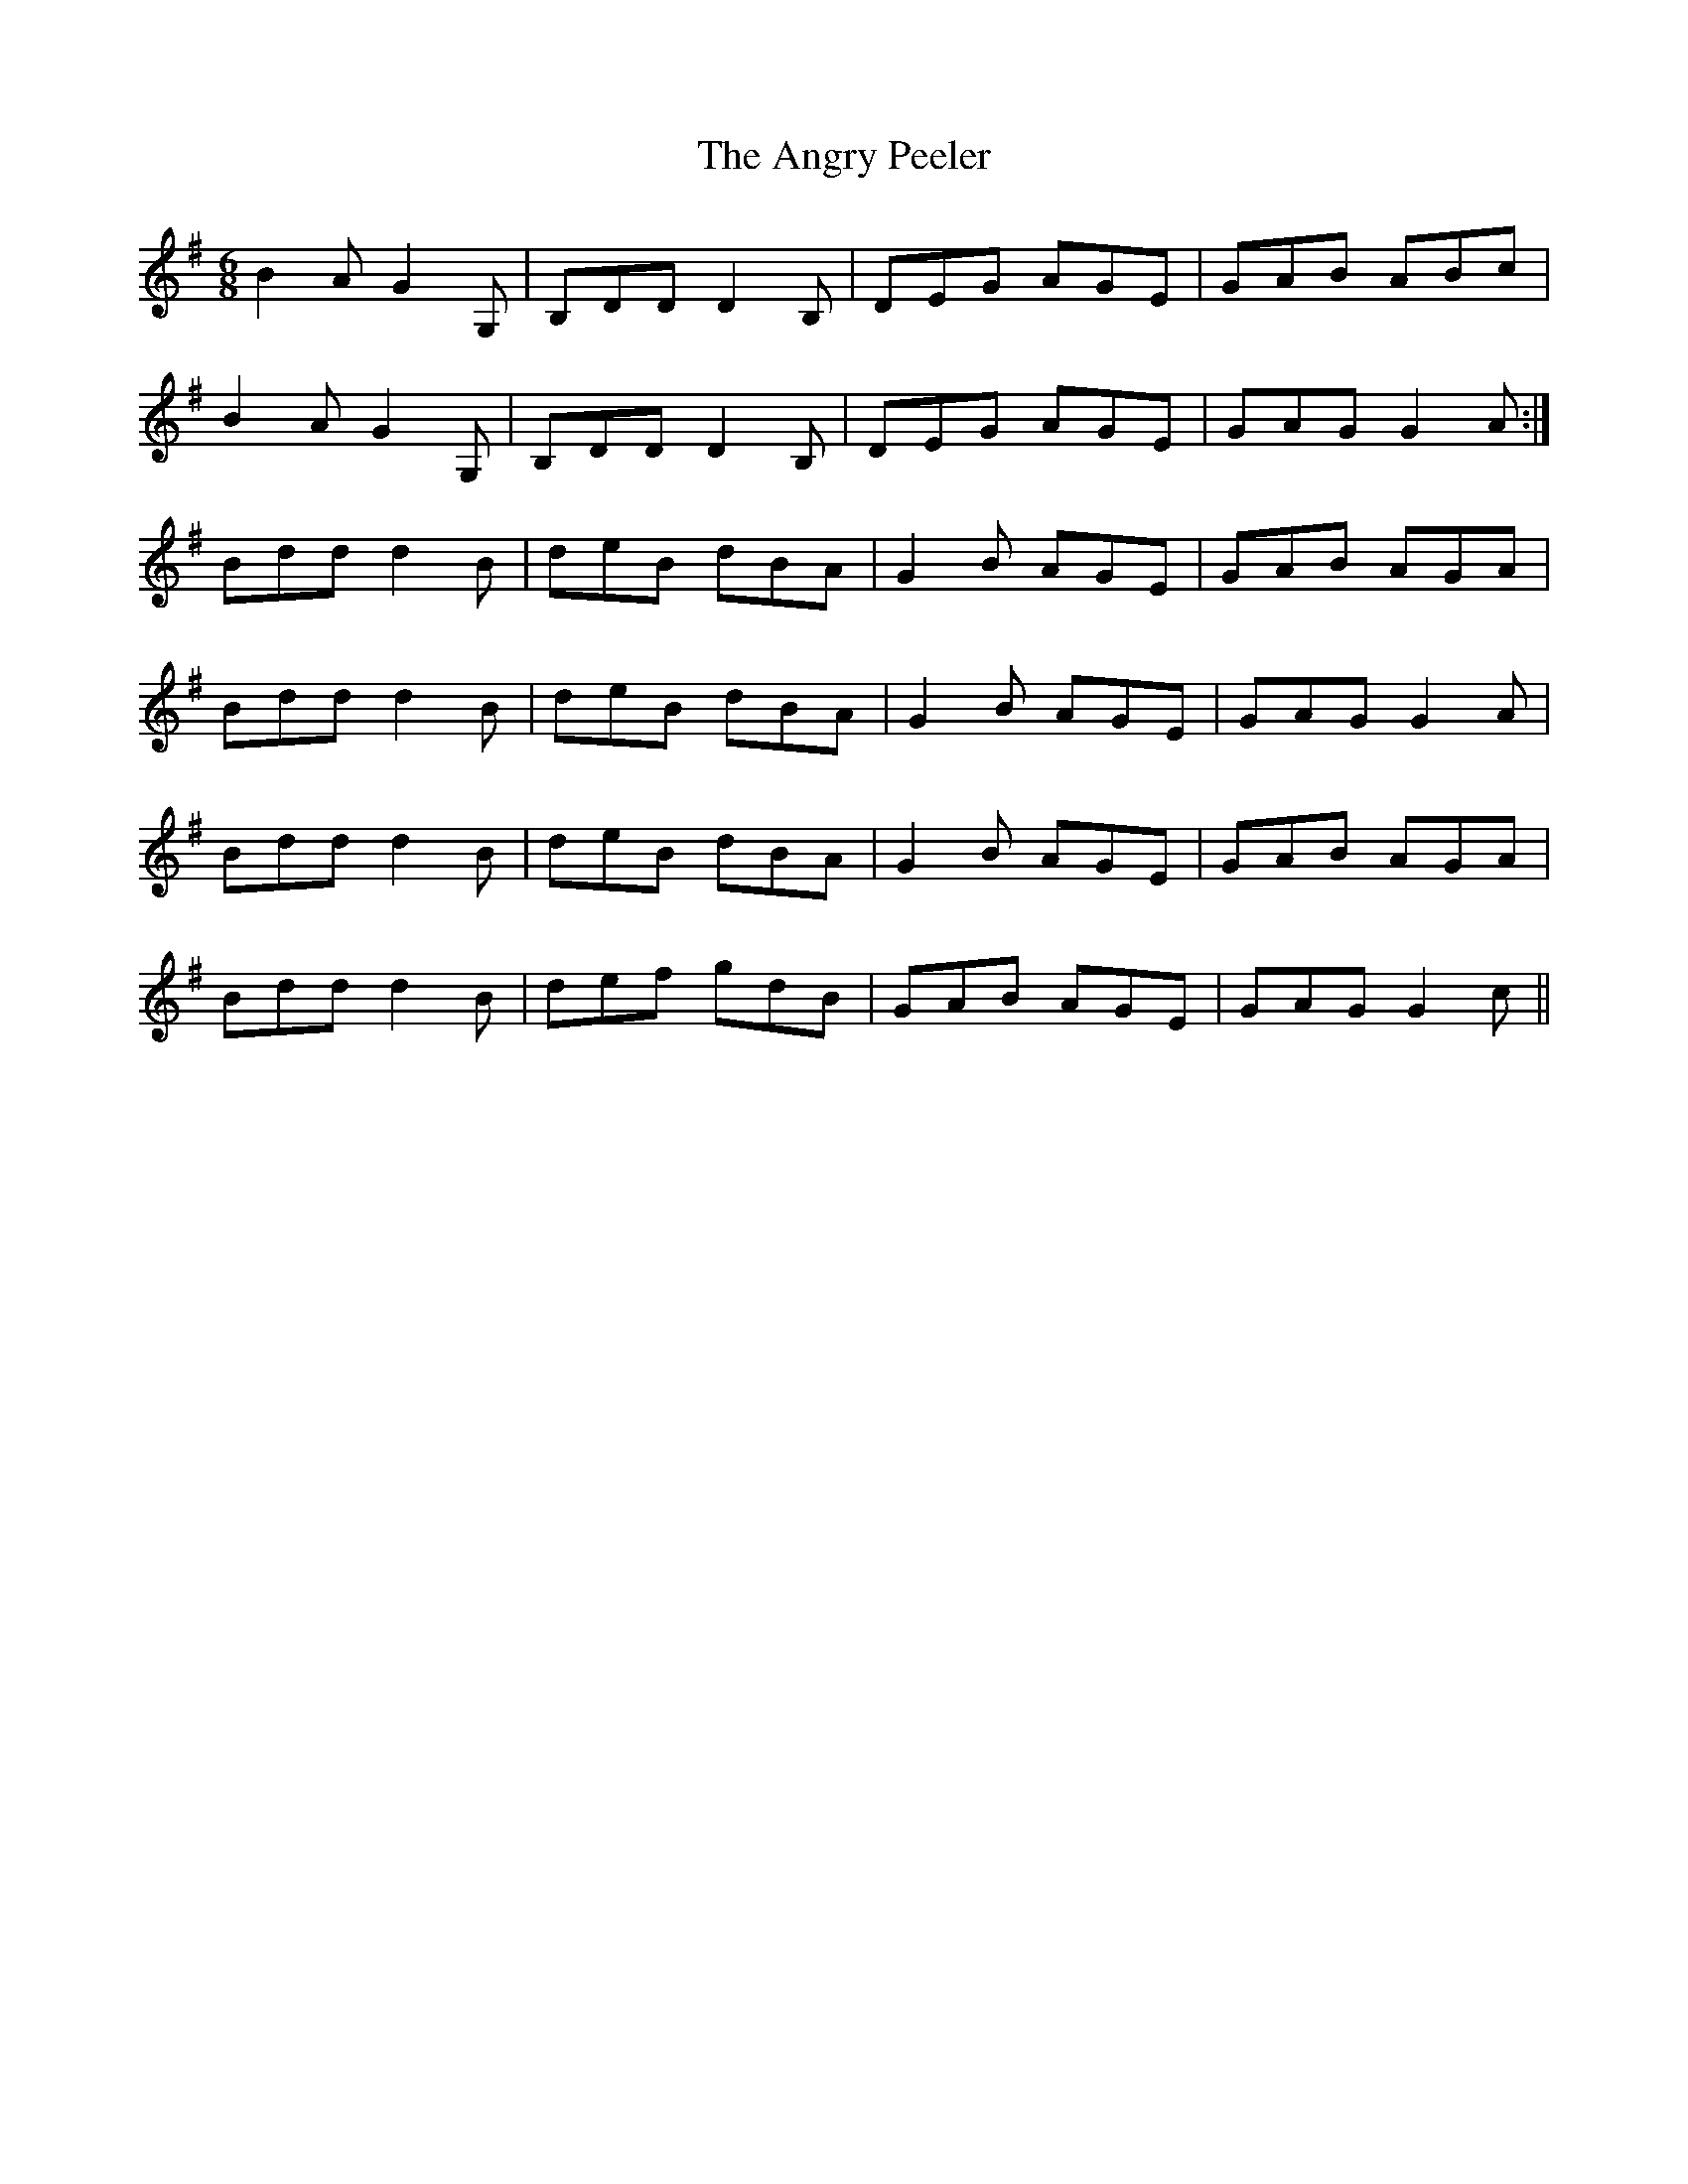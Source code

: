 X: 1559
T: Angry Peeler, The
R: jig
M: 6/8
K: Gmajor
B2A G2G,|B,DD D2B,|DEG AGE|GAB ABc|
B2A G2G,|B,DD D2B,|DEG AGE|GAG G2A:|
Bdd d2B|deB dBA|G2B AGE|GAB AGA|
Bdd d2B|deB dBA|G2B AGE|GAG G2A|
Bdd d2B|deB dBA|G2B AGE|GAB AGA|
Bdd d2B|def gdB|GAB AGE|GAG G2c||

